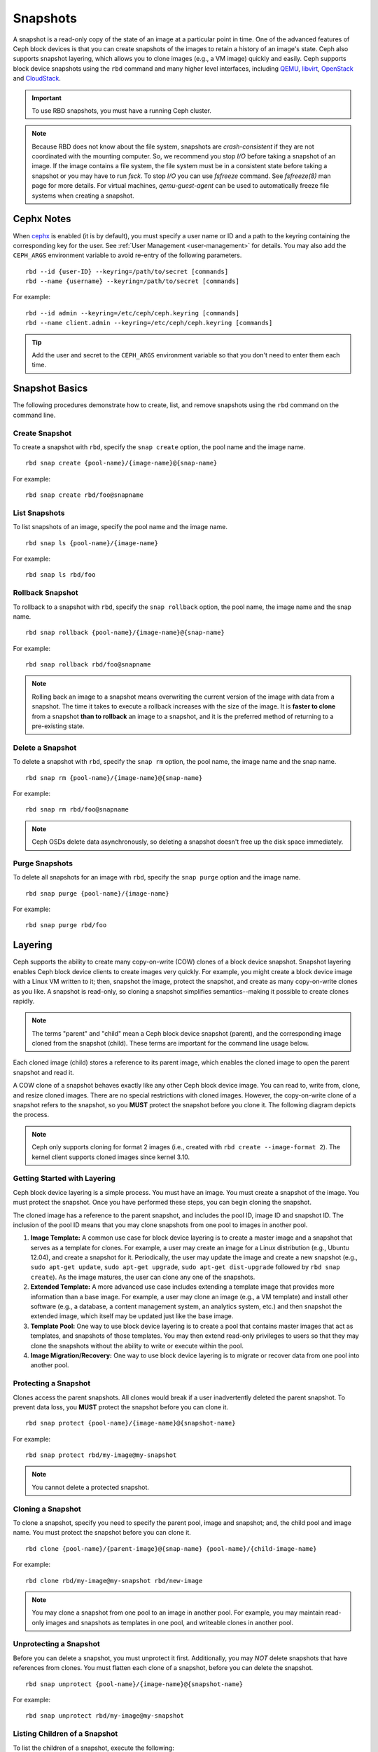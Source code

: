 ===========
 Snapshots
===========

.. index:: Ceph Block Device; snapshots

A snapshot is a read-only copy of the state of an image at a particular point in
time. One of the advanced features of Ceph block devices is that you can create
snapshots of the images to retain a history of an image's state. Ceph also
supports snapshot layering, which allows you to clone images (e.g., a VM image)
quickly and easily. Ceph supports block device snapshots using the ``rbd`` 
command and many higher level interfaces, including `QEMU`_, `libvirt`_, 
`OpenStack`_ and `CloudStack`_.

.. important:: To use RBD snapshots, you must have a running Ceph cluster.

.. note:: Because RBD does not know about the file system, snapshots are
	  `crash-consistent` if they are not coordinated with the mounting
	  computer. So, we recommend you stop `I/O` before taking a snapshot of
	  an image. If the image contains a file system, the file system must be
	  in a consistent state before taking a snapshot or you may have to run
	  `fsck`. To stop `I/O` you can use `fsfreeze` command. See
	  `fsfreeze(8)` man page for more details.
	  For virtual machines, `qemu-guest-agent` can be used to automatically
	  freeze file systems when creating a snapshot.

.. ditaa::

           +------------+         +-------------+
           | {s}        |         | {s} c999    |
           |   Active   |<-------*|   Snapshot  |
           |   Image    |         |   of Image  |
           | (stop i/o) |         | (read only) |
           +------------+         +-------------+


Cephx Notes
===========

When `cephx`_ is enabled (it is by default), you must specify a user name or ID
and a path to the keyring containing the corresponding key for the user. See
:ref:`User Management <user-management>` for details. You may also add the ``CEPH_ARGS`` environment
variable to avoid re-entry of the following parameters. ::

	rbd --id {user-ID} --keyring=/path/to/secret [commands]
	rbd --name {username} --keyring=/path/to/secret [commands]

For example:: 

	rbd --id admin --keyring=/etc/ceph/ceph.keyring [commands]
	rbd --name client.admin --keyring=/etc/ceph/ceph.keyring [commands]

.. tip:: Add the user and secret to the ``CEPH_ARGS`` environment 
   variable so that you don't need to enter them each time.


Snapshot Basics
===============

The following procedures demonstrate how to create, list, and remove
snapshots using the ``rbd`` command on the command line.

Create Snapshot
---------------

To create a snapshot with ``rbd``, specify the ``snap create`` option,  the pool
name and the image name.  ::

	rbd snap create {pool-name}/{image-name}@{snap-name}

For example:: 

	rbd snap create rbd/foo@snapname
	

List Snapshots
--------------

To list snapshots of an image, specify the pool name and the image name. ::

	rbd snap ls {pool-name}/{image-name}

For example::

	rbd snap ls rbd/foo


Rollback Snapshot
-----------------

To rollback to a snapshot with ``rbd``, specify the ``snap rollback`` option, the
pool name, the image name and the snap name. ::

	rbd snap rollback {pool-name}/{image-name}@{snap-name}

For example::

	rbd snap rollback rbd/foo@snapname


.. note:: Rolling back an image to a snapshot means overwriting 
   the current version of the image with data from a snapshot. The 
   time it takes to execute a rollback increases with the size of the 
   image. It is **faster to clone** from a snapshot **than to rollback** 
   an image to a snapshot, and it is the preferred method of returning
   to a pre-existing state.


Delete a Snapshot
-----------------

To delete a snapshot with ``rbd``, specify the ``snap rm`` option, the pool
name, the image name and the snap name. ::

	rbd snap rm {pool-name}/{image-name}@{snap-name}
	
For example:: 

	rbd snap rm rbd/foo@snapname


.. note:: Ceph OSDs delete data asynchronously, so deleting a snapshot 
   doesn't free up the disk space immediately.

Purge Snapshots
---------------

To delete all snapshots for an image with ``rbd``, specify the ``snap purge``
option and the image name. ::

	rbd snap purge {pool-name}/{image-name}

For example:: 

	rbd snap purge rbd/foo


.. index:: Ceph Block Device; snapshot layering

Layering
========

Ceph supports the ability to create many copy-on-write (COW) clones of a block
device snapshot. Snapshot layering enables Ceph block device clients to create
images very quickly. For example, you might create a block device image with a
Linux VM written to it; then, snapshot the image, protect the snapshot, and
create as many copy-on-write clones as you like. A snapshot is read-only, 
so cloning a snapshot simplifies semantics--making it possible to create
clones rapidly.


.. ditaa::

           +-------------+              +-------------+
           | {s} c999    |              | {s}         |
           |  Snapshot   | Child refers |  COW Clone  |
           |  of Image   |<------------*| of Snapshot |
           |             |  to Parent   |             |
           | (read only) |              | (writable)  |
           +-------------+              +-------------+
           
               Parent                        Child

.. note:: The terms "parent" and "child" mean a Ceph block device snapshot (parent),
   and the corresponding image cloned from the snapshot (child). These terms are
   important for the command line usage below.
   
Each cloned image (child) stores a reference to its parent image, which enables
the cloned image to open the parent snapshot and read it.   

A COW clone of a snapshot behaves exactly like any other Ceph block device
image. You can read to, write from, clone, and resize cloned images. There are
no special restrictions with cloned images. However, the copy-on-write clone of
a snapshot refers to the snapshot, so you **MUST** protect the snapshot before
you clone it. The following diagram depicts the process.

.. note:: Ceph only supports cloning for format 2 images (i.e., created with
   ``rbd create --image-format 2``).  The kernel client supports cloned images
   since kernel 3.10.

Getting Started with Layering
-----------------------------

Ceph block device layering is a simple process. You must have an image. You must
create a snapshot of the image. You must protect the snapshot. Once you have 
performed these steps, you can begin cloning the snapshot.

.. ditaa::

           +----------------------------+        +-----------------------------+
           |                            |        |                             |
           | Create Block Device Image  |------->|      Create a Snapshot      |
           |                            |        |                             |
           +----------------------------+        +-----------------------------+
                                                                |
                         +--------------------------------------+ 
                         |
                         v
           +----------------------------+        +-----------------------------+
           |                            |        |                             |
           |   Protect the Snapshot     |------->|     Clone the Snapshot      |
           |                            |        |                             |
           +----------------------------+        +-----------------------------+


The cloned image has a reference to the parent snapshot, and includes the pool
ID,  image ID and snapshot ID. The inclusion of the pool ID means that you may
clone snapshots  from one pool to images in another pool.


#. **Image Template:** A common use case for block device layering is to create a
   master image and a snapshot that serves as a template for clones. For example, 
   a user may create an image for a Linux distribution (e.g., Ubuntu 12.04), and 
   create a snapshot for it. Periodically, the user may update the image and create
   a new snapshot (e.g., ``sudo apt-get update``, ``sudo apt-get upgrade``,
   ``sudo apt-get dist-upgrade`` followed by ``rbd snap create``). As the image
   matures, the user can clone any one of the snapshots.

#. **Extended Template:** A more advanced use case includes extending a template
   image that provides more information than a base image. For example, a user may
   clone an image (e.g., a VM template) and install other software (e.g., a database,
   a content management system, an analytics system, etc.) and then snapshot the 
   extended image, which itself may be updated just like the base image.

#. **Template Pool:** One way to use block device layering is to create a 
   pool that contains master images that act as templates, and snapshots of those
   templates. You may then extend read-only privileges to users so that they 
   may clone the snapshots without the ability to write or execute within the pool.

#. **Image Migration/Recovery:** One way to use block device layering is to migrate
   or recover data from one pool into another pool.

Protecting a Snapshot
---------------------

Clones access the parent snapshots. All clones would break if a user inadvertently 
deleted the parent snapshot. To prevent data loss, you **MUST** protect the
snapshot before you can clone it. ::

	rbd snap protect {pool-name}/{image-name}@{snapshot-name}

For example::

	rbd snap protect rbd/my-image@my-snapshot

.. note:: You cannot delete a protected snapshot.

Cloning a Snapshot
------------------

To clone a snapshot, specify you need to specify the parent pool, image and
snapshot; and, the child pool and image name. You must protect the snapshot
before  you can clone it. ::

	rbd clone {pool-name}/{parent-image}@{snap-name} {pool-name}/{child-image-name}
	
For example:: 

	rbd clone rbd/my-image@my-snapshot rbd/new-image
	
.. note:: You may clone a snapshot from one pool to an image in another pool. For example, 
   you may maintain read-only images and snapshots as templates in one pool, and writeable
   clones in another pool.

Unprotecting a Snapshot
-----------------------

Before you can delete a snapshot, you must unprotect it first. Additionally,
you may *NOT* delete snapshots that have references from clones. You must
flatten each clone of a snapshot, before you can delete the snapshot. :: 

	rbd snap unprotect {pool-name}/{image-name}@{snapshot-name}

For example::

	rbd snap unprotect rbd/my-image@my-snapshot


Listing Children of a Snapshot
------------------------------

To list the children of a snapshot, execute the following::

	rbd children {pool-name}/{image-name}@{snapshot-name}

For example::

	rbd children rbd/my-image@my-snapshot


Flattening a Cloned Image
-------------------------

Cloned images retain a reference to the parent snapshot. When you remove the
reference from the child clone to the parent snapshot, you effectively "flatten"
the image by copying the information from the snapshot to the clone. The time
it takes to flatten a clone increases with the size of the snapshot. To delete 
a snapshot, you must flatten the child images first. ::

	rbd flatten {pool-name}/{image-name}

For example:: 

	rbd flatten rbd/new-image

.. note:: Since a flattened image contains all the information from the snapshot, 
   a flattened image will take up more storage space than a layered clone.


.. _cephx: ../../rados/configuration/auth-config-ref/
.. _QEMU: ../qemu-rbd/
.. _OpenStack: ../rbd-openstack/
.. _CloudStack: ../rbd-cloudstack/
.. _libvirt: ../libvirt/
